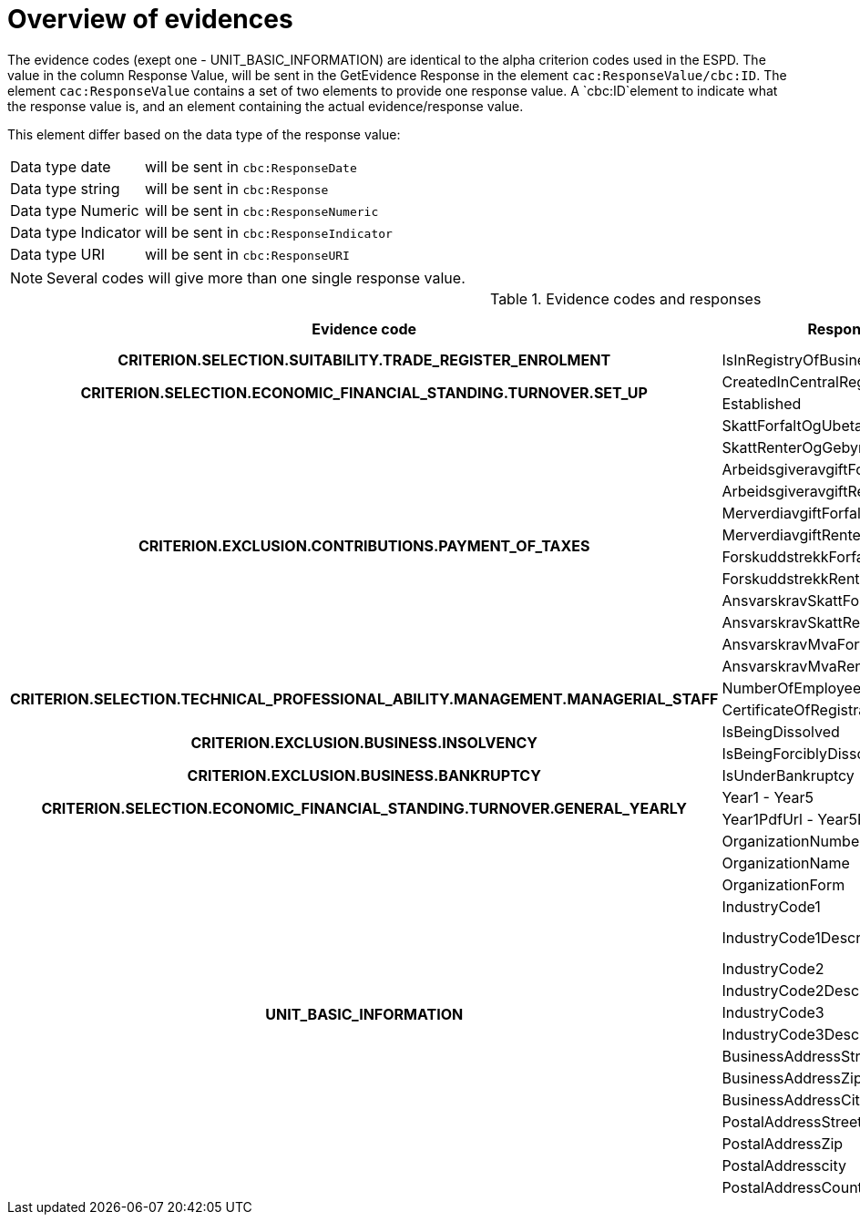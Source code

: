
[[evidences]]
= Overview of evidences

The evidence codes (exept one - UNIT_BASIC_INFORMATION) are identical to the alpha criterion codes used in the ESPD. The value in the column Response Value, will be sent in the GetEvidence Response in the element `cac:ResponseValue/cbc:ID`.
The element `cac:ResponseValue`  contains a set of two elements to provide one response value. A `cbc:ID`element to indicate what the response value is,
and an element containing the actual evidence/response value.

This element differ based on the data type of the response value:

[horizontal]
Data type date:: will be sent in `cbc:ResponseDate`
Data type string:: will be sent in `cbc:Response`
Data type Numeric:: will be sent in `cbc:ResponseNumeric`
Data type Indicator:: will be sent in `cbc:ResponseIndicator`
Data type URI:: will be sent in `cbc:ResponseURI`

NOTE: Several codes will give more than one single response value.


.Evidence codes and responses
[cols="3,3,2,2", options="header"]
|===

|Evidence code
|Response value
|Data type
|Example

h|CRITERION.SELECTION.SUITABILITY.TRADE_REGISTER_ENROLMENT
|IsInRegistryOfBusinessEnterprises
|Indicator
|true

.2+.^h|CRITERION.SELECTION.ECONOMIC_FINANCIAL_STANDING.TURNOVER.SET_UP
|CreatedInCentralRegisterForLegalEntities
|Date
|1995-02-19
|Established
|Date
|1983-09-01

.12+.^h|CRITERION.EXCLUSION.CONTRIBUTIONS.PAYMENT_OF_TAXES

|SkattForfaltOgUbetalt
|Numeric
|0

|SkattRenterOgGebyrer
|Numeric
|43780

|ArbeidsgiveravgiftForfaltOgUbetalt
|Numeric
|187900

|ArbeidsgiveravgiftRenterOgGebyrer
|Numeric
|1000

|MerverdiavgiftForfaltOgUbetalt
|Numeric
|30000

|MerverdiavgiftRenterOgGebyrer
|Numeric
|123000

|ForskuddstrekkForfaltOgUbetalt
|Numeric
|0

|ForskuddstrekkRenterOgGebyrer
|Numeric
|0

|AnsvarskravSkattForfaltOgUbetalt
|Numeric
|0

|AnsvarskravSkattRenterOgGebyrer
|Numeric
|1300000

|AnsvarskravMvaForfaltOgUbetalt
|Numeric
|1400

|AnsvarskravMvaRenterOgGebyrer
|Numeric
|2000


.2+.^h|CRITERION.SELECTION.TECHNICAL_PROFESSIONAL_ABILITY.MANAGEMENT.MANAGERIAL_STAFF
|NumberOfEmployees
|Numeric
|123
|CertificateOfRegistrationPdfUrl
|URI
|http://urltilpdf

.2+.^h|CRITERION.EXCLUSION.BUSINESS.INSOLVENCY
|IsBeingDissolved
|Indicator
|false
|IsBeingForciblyDissolved
|Indicator
|false

h|CRITERION.EXCLUSION.BUSINESS.BANKRUPTCY
|IsUnderBankruptcy
|Indicator
|false

.2+.^h|CRITERION.SELECTION.ECONOMIC_FINANCIAL_STANDING.TURNOVER.GENERAL_YEARLY
|Year1 - Year5
|Numeric
|2017
|Year1PdfUrl - Year5PdfUrl
|URI
|http://urltilpdfforaar2017

.16+.^h|UNIT_BASIC_INFORMATION
|OrganizationNumber
|Numeric
|987654321

|OrganizationName
|String
|Test ASA

|OrganizationForm
|String
|ASA

|IndustryCode1
|String
|62.030

|IndustryCode1Description
|String
|Forvaltning og drift av IT-systemer

|IndustryCode2
|String
|70.100

|IndustryCode2Description
|String
|Hovedkontortjenester

|IndustryCode3
|String
|

|IndustryCode3Description
|String
|

|BusinessAddressStreet
|String
|Hovedveien 30

|BusinessAddressZip
|String
|0150

|BusinessAddressCity
|String
|OSLO

|PostalAddressStreet
|String
|Postboks 42

|PostalAddressZip
|String
|1330

|PostalAddresscity
|String
|BÆRUM

|PostalAddressCountryCode
|String
|NO

|===
